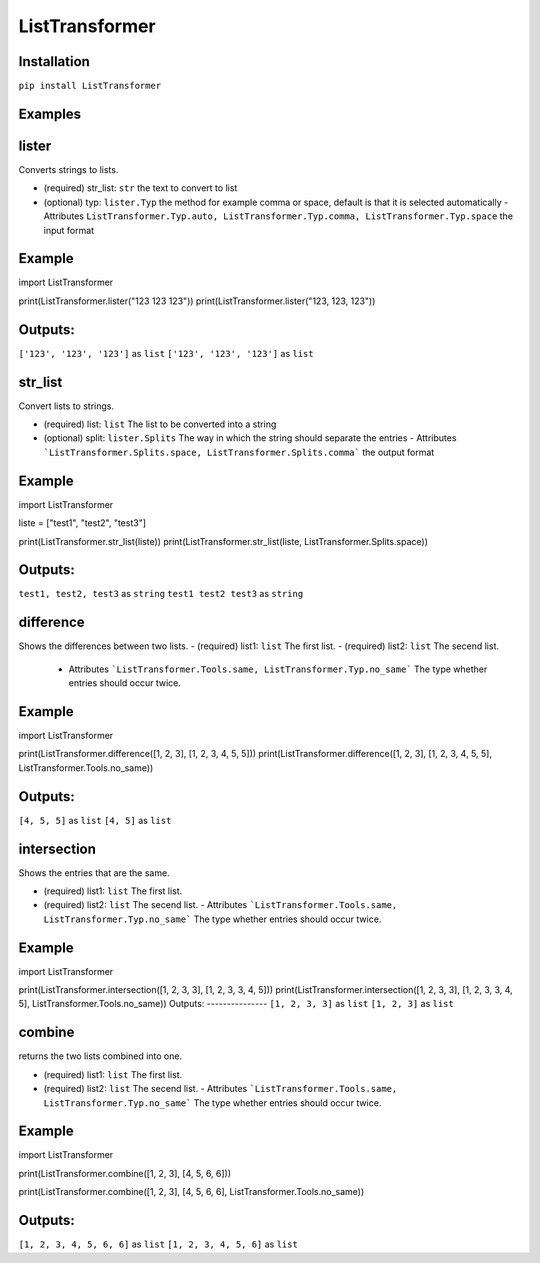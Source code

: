 ListTransformer
==================================
Installation
---------------
``pip install ListTransformer``

Examples
---------------


lister
---------------
Converts strings to lists.

- (required) str_list: ``str`` the text to convert to list
- (optional) typ: ``lister.Typ`` the method for example comma or space, default is that it is selected automatically  
  - Attributes ``ListTransformer.Typ.auto, ListTransformer.Typ.comma, ListTransformer.Typ.space`` the input format

Example
---------------

import ListTransformer

print(ListTransformer.lister("123 123 123"))
print(ListTransformer.lister("123, 123, 123"))

Outputs:
---------------
``['123', '123', '123']`` as ``list``  
``['123', '123', '123']`` as ``list``

str_list
---------------
Convert lists to strings.

- (required) list: ``list`` The list to be converted into a string
- (optional) split: ``lister.Splits`` The way in which the string should separate the entries  
  - Attributes ```ListTransformer.Splits.space, ListTransformer.Splits.comma``` the output format

Example
---------------

import ListTransformer

liste = ["test1", "test2", "test3"]

print(ListTransformer.str_list(liste))
print(ListTransformer.str_list(liste, ListTransformer.Splits.space))

Outputs:
---------------
``test1, test2, test3`` as ``string``  
``test1 test2 test3`` as ``string``

difference
---------------
Shows the differences between two lists.
- (required) list1: ``list`` The first list.
- (required) list2: ``list`` The secend list.
  - Attributes ```ListTransformer.Tools.same, ListTransformer.Typ.no_same``` The type whether entries should occur twice.

Example
---------------

import ListTransformer

print(ListTransformer.difference([1, 2, 3], [1, 2, 3, 4, 5, 5]))
print(ListTransformer.difference([1, 2, 3], [1, 2, 3, 4, 5, 5], ListTransformer.Tools.no_same))

Outputs:
---------------
``[4, 5, 5]`` as ``list``
``[4, 5]`` as ``list``

intersection
---------------
Shows the entries that are the same.

- (required) list1: ``list`` The first list.
- (required) list2: ``list`` The secend list.
  - Attributes ```ListTransformer.Tools.same, ListTransformer.Typ.no_same``` The type whether entries should occur twice.

Example
---------------

import ListTransformer

print(ListTransformer.intersection([1, 2, 3, 3], [1, 2, 3, 3, 4, 5]))
print(ListTransformer.intersection([1, 2, 3, 3], [1, 2, 3, 3, 4, 5], ListTransformer.Tools.no_same))
Outputs:
---------------
``[1, 2, 3, 3]`` as ``list``  
``[1, 2, 3]`` as ``list``

combine
---------------
returns the two lists combined into one.

- (required) list1: ``list`` The first list.
- (required) list2: ``list`` The secend list.
  - Attributes ```ListTransformer.Tools.same, ListTransformer.Typ.no_same``` The type whether entries should occur twice.

Example
---------------

import ListTransformer

print(ListTransformer.combine([1, 2, 3], [4, 5, 6, 6]))

print(ListTransformer.combine([1, 2, 3], [4, 5, 6, 6], ListTransformer.Tools.no_same))

Outputs:
---------------
``[1, 2, 3, 4, 5, 6, 6]`` as ``list``  
``[1, 2, 3, 4, 5, 6]`` as ``list``
